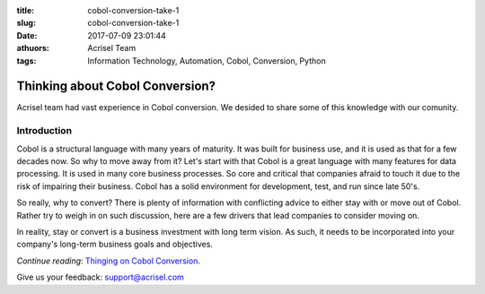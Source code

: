 :title: cobol-conversion-take-1
:slug: cobol-conversion-take-1
:date: 2017-07-09 23:01:44
:athuors: Acrisel Team
:tags: Information Technology, Automation, Cobol, Conversion, Python

================================
Thinking about Cobol Conversion?
================================

Acrisel team had vast experience in Cobol conversion.  We desided to share some of this knowledge with our comunity.

Introduction
============

Cobol is a structural language with many years of maturity. It was built for business use, and it is used as that for a few decades now. So why to move away from it?
Let's start with that Cobol is a great language with many features for data processing. It is used in many core business processes. So core and critical that companies afraid to touch it due to the risk of impairing their business. Cobol has a solid environment for development, test, and run since late 50's.

So really, why to convert? There is plenty of information with conflicting advice to either stay with or move out of Cobol. Rather try to weigh in on such discussion, here are a few drivers that lead companies to consider moving on.

In reality, stay or convert is a business investment with long term vision. As such, it needs to be incorporated into your company's long-term business goals and objectives.

*Continue reading*: `Thinging on Cobol Conversion`__. 

.. _post: http://www.acrisel.com/cobol-conversion

__ post_

Give us your feedback: support@acrisel.com


